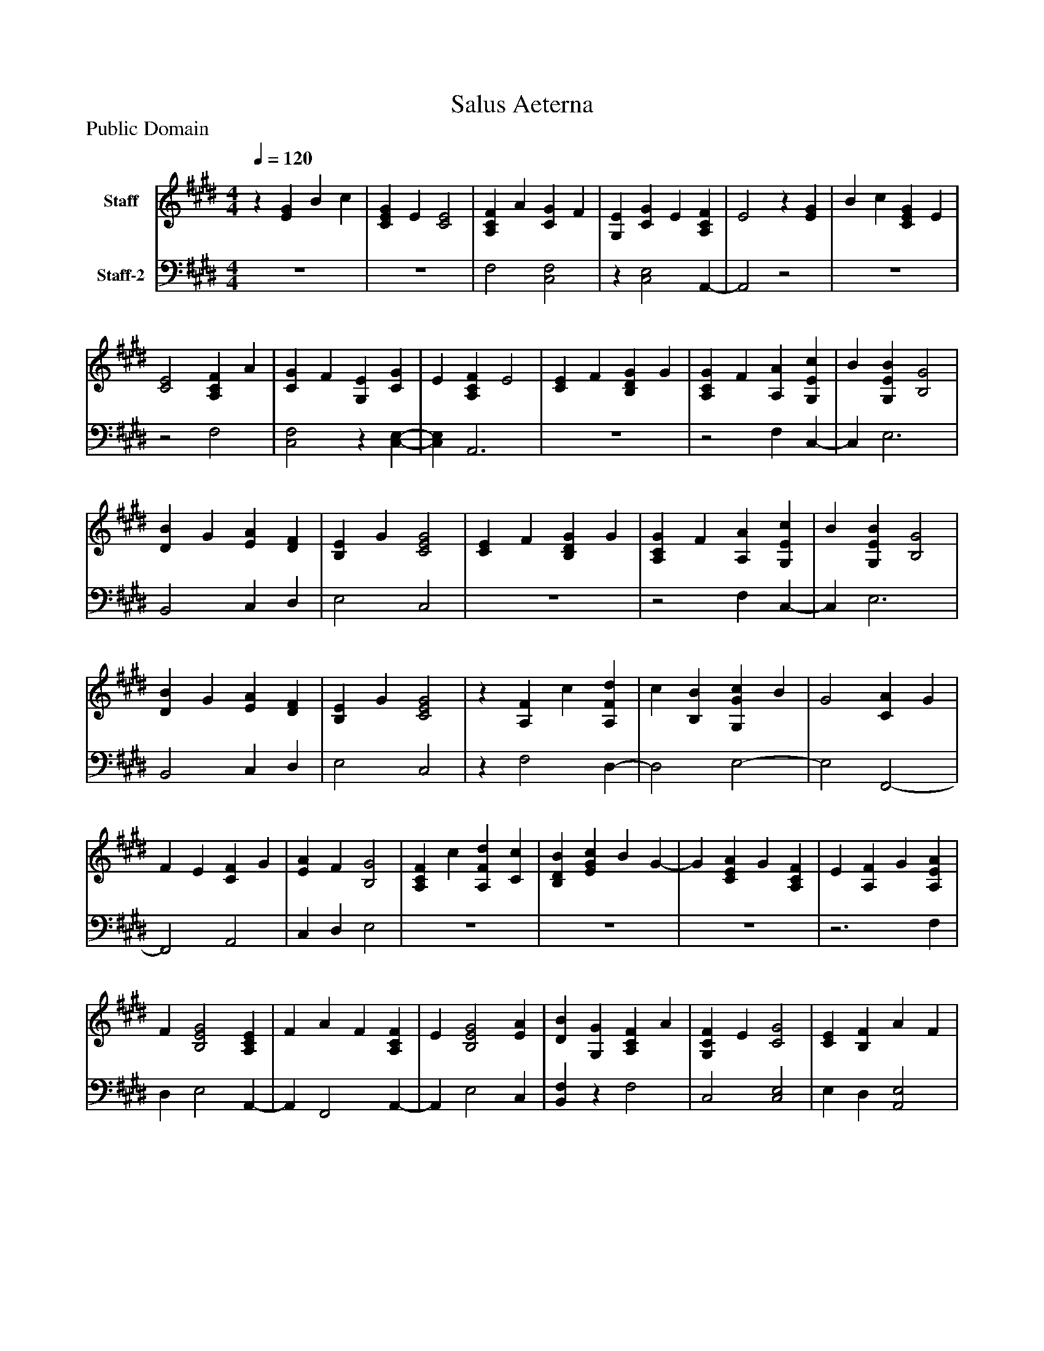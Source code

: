 %%abc-creator mxml2abc 1.4
%%abc-version 2.0
%%continueall true
%%titletrim true
%%titleformat A-1 T C1, Z-1, S-1
X: 0
T: Salus Aeterna
Z: Public Domain
L: 1/4
M: 4/4
Q: 1/4=120
V: P1 name="Staff"
%%MIDI program 1 19
V: P2 name="Staff-2"
%%MIDI program 2 19
K: E
[V: P1] z [EG] B c | [CEG] E [C2E2] | [A,CF] A [CG] F | [G,E] [CG] E [A,CF] | E2z [EG] | B c [CEG] E | [C2E2] [A,CF] A | [CG] F [G,E] [CG] | E [A,CF] E2 | [CE] F [B,DG] G | [A,CG] F [A,A] [G,Ec] | B [G,EB] [B,2G2] | [DB] G [EA] [DF] | [B,E] G [C2E2G2] | [CE] F [B,DG] G | [A,CG] F [A,A] [G,Ec] | B [G,EB] [B,2G2] | [DB] G [EA] [DF] | [B,E] G [C2E2G2] |z [A,F] c [A,Fd] | c [B,B] [G,Gc] B | G2 [CA] G | F E [CF] G | [EA] F [B,2G2] | [A,CF] c [A,Fd] [Cc] | [B,DB] [EGc] B G- | G [CEA] G [A,CF] | E [A,F] G [A,EA] | F [B,2E2G2] [A,CE] | F A F [A,CF] | E [B,2E2G2] [EA] | [DB] [G,G] [A,CF] A | [G,CF] E [C2G2] | [CE] [B,F] A F | [A,F] E [B,2G2] |z [EA] [DB] [G,G] | [A,CF] A [G,CF] E | [C2G2] [CE] [B,F] | A F [A,F] E | [B,2G2] [CEG] B | [B,2D2F2B2] [A,EAc] B | [EGc] B [B,2E2G2] | [CEG] B [B,2D2F2B2] | [A,EAc] B [EGc] B | [B,2E2G2] [FB] c | B [EA] [EAc] B | [EGB] G2 [G,EB] | [B,G] [A,CA] F [G,CE] | G [G,2C2G2] [FB] | c [CFB] A c | B [DB] [E2G2] | [FB] [EG] [A,CA] F | A B [G,Ec] G- | G [DFB] [B,EG] [A,CA] | F [G,CE] F G | [A,CF] [A,DF] C [A,B,E] | G,z3|]
[V: P2]  z4 | z4 | F,2 [C,2F,2] |z [C,2E,2] A,,- | A,,2z2 | z4 |z2 F,2 | [C,2F,2]z [C,-E,-] | [C,E,] A,,3 | z4 |z2 F, C,- | C, E,3 | B,,2 C, D, | E,2 C,2 | z4 |z2 F, C,- | C, E,3 | B,,2 C, D, | E,2 C,2 |z F,2 D,- | D,2 E,2- | E,2 F,,2- | F,,2 A,,2 | C, D, E,2 | z4 | z4 | z4 |z3 F, | D, E,2 A,,- | A,, F,,2 A,,- | A,, E,2 C, | [B,,F,]z F,2 | C,2 [C,2E,2] | E, D, [A,,2E,2] |z2 E,2 |z C, [B,,F,]z | F,2 C,2 | [C,2E,2] E, D, | [A,,2E,2]z2 | E,2z2 | z4 | E,4 | z4 |z2 E,2- | E,2 [D,2-F,2-] | [D,F,] C, A,,2 | E,3 E,- | E, F,2 C,- | C, E,2 [D,-F,-] | [D,F,] F,3- | F, B,, C,2 | D, E, F,2- | F,2 C,2- | C, B,, E, F,- | F, C, F, E, | A,, D,2 E,- | E,z3|]

